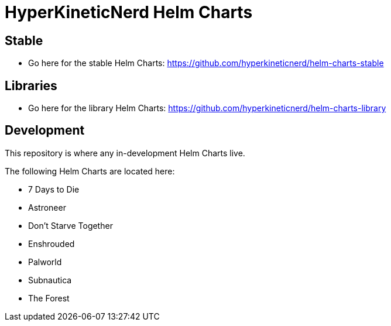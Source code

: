 = HyperKineticNerd Helm Charts

== Stable

* Go here for the stable Helm Charts: https://github.com/hyperkineticnerd/helm-charts-stable

== Libraries

* Go here for the library Helm Charts: https://github.com/hyperkineticnerd/helm-charts-library

== Development

This repository is where any in-development Helm Charts live.

The following Helm Charts are located here:

* 7 Days to Die
* Astroneer
* Don't Starve Together
* Enshrouded
* Palworld
* Subnautica
* The Forest
